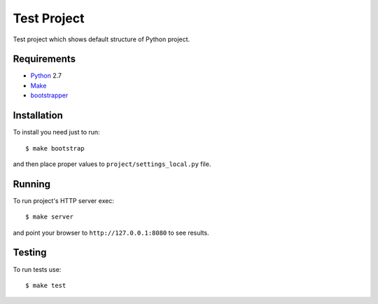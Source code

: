 ============
Test Project
============

Test project which shows default structure of Python project.

Requirements
============

* `Python <http://www.python.org/>`_ 2.7
* `Make <http://www.gnu.org/make>`_
* `bootstrapper <http://pypi.python.org/pypi/bootstrapper>`_

Installation
============

To install you need just to run::

    $ make bootstrap

and then place proper values to ``project/settings_local.py`` file.

Running
=======

To run project's HTTP server exec::

    $ make server

and point your browser to ``http://127.0.0.1:8080`` to see results.

Testing
=======

To run tests use::

    $ make test
